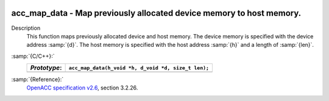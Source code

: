   .. _acc_map_data:

acc_map_data - Map previously allocated device memory to host memory.
*********************************************************************

Description
  This function maps previously allocated device and host memory. The device
  memory is specified with the device address :samp:`{d}`. The host memory is
  specified with the host address :samp:`{h}` and a length of :samp:`{len}`.

:samp:`{C/C++}:`
  ============  ===================================================
  *Prototype*:  ``acc_map_data(h_void *h, d_void *d, size_t len);``
  ============  ===================================================
  ============  ===================================================

:samp:`{Reference}:`
  `OpenACC specification v2.6 <https://www.openacc.org>`_, section
  3.2.26.

